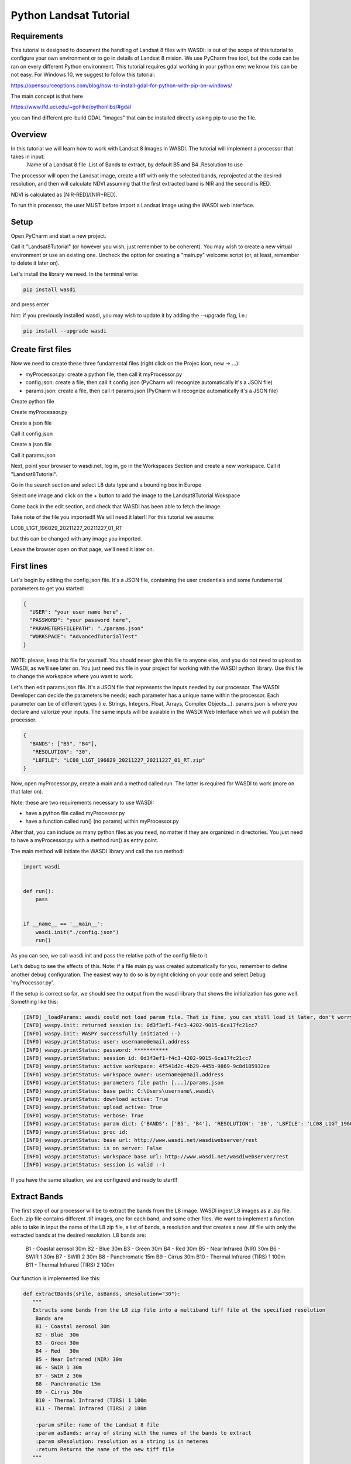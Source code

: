 .. TestReadTheDocs documentation master file, created by
   sphinx-quickstart on Mon Apr 19 16:00:28 2021.
   You can adapt this file completely to your liking, but it should at least
   contain the root `toctree` directive.
.. _PythonLandsatTutorial:

Python Landsat Tutorial
===========================

Requirements
---------------------------
This tutorial is designed to document the handling of Landsat 8 files with WASDI: is out of the scope of this tutorial to configure your own environment or to go in details of Landsat 8 mision.
We use PyCharm free tool, but the code can be ran on every different Python environment.
This tutorial requires gdal working in your python env: we know this can be not easy.
For Windows 10, we suggest to follow this tutorial:

https://opensourceoptions.com/blog/how-to-install-gdal-for-python-with-pip-on-windows/

The main concept is that here

https://www.lfd.uci.edu/~gohlke/pythonlibs/#gdal

you can find different pre-build GDAL "images" that can be installed directly asking pip to use the file.

Overview
---------------------------
In this tutorial we will learn how to work with Landsat 8 Images in WASDI. The tutorial will implement a processor that takes in input:
   .Name of a Landsat 8 file
   .List of Bands to extract, by default B5 and B4
   .Resolution to use

The processor will open the Landsat image, create a tiff with only the selected bands, reprojected at the desired resolution, and then will calculate NDVI assuming that the first extracted band is NIR and the second is RED.

NDVI is calculated as [NIR-RED]/[NIR+RED].

To run this processor, the user MUST before import a Landsat Image using the WASDI web interface.


Setup
---------------------------

Open PyCharm and start a new project.

.. image:: _static/python_tutorial_images/openPyCharmAndStartANewProject.png

Call it "Landsat8Tutorial" (or however you wish, just remember to be coherent). You may wish to create a new virtual environment or use an existing one. Uncheck the option for creating a "main.py" welcome script (or, at least, remember to delete it later on).

Let's install the library we need. In the terminal write:

.. code-block:: python 
  
   pip install wasdi
   
and press enter

.. image:: _static/python_tutorial_images/pipInstallWasdi.png

hint: if you previously installed wasdi, you may wish to update it by adding the --upgrade flag, i.e.:

.. code-block:: python
  
   pip install --upgrade wasdi
   
Create first files
-------------------
Now we need to create these three fundamental files (right click on the Projec Icon, new -> ...):

* myProcessor.py: create a python file, then call it myProcessor.py
* config.json: create a file, then call it config.json (PyCharm will recognize automatically it's a JSON file)
* params.json: create a file, then call it params.json (PyCharm will recognize automatically it's a JSON file)

.. image:: _static/python_tutorial_images/createPythonFile.png

Create python file

.. image:: _static/python_tutorial_images/createMyProcessor_py.png

Create myProcessor.py

.. image:: _static/python_tutorial_images/createFile.png

Create a json file

.. image:: _static/python_tutorial_images/createConfig_json.png

Call it config.json

Create a json file

.. image:: _static/python_tutorial_images/helloWASDIWorldDebug1.png

Call it params.json

Next, point your browser to wasdi.net, log in, go in the Workspaces Section and create a new workspace. Call it "Landsat8Tutorial".

Go in the search section and select L8 data type and a bounding box in Europe

.. image:: _static/python_l8_tutorial_images/searchL8Image.jpg

Select one image and click on the + button to add the image to the Landsat8Tutorial Wokspace

.. image:: _static/python_l8_tutorial_images/addToWS.jpg

Come back in the edit section, and check that WASDI has been able to fetch the image.

.. image:: _static/python_l8_tutorial_images/imageInWorkspace.jpg

Take note of the file you imported!! We will need it later!! For this tutorial we assume:

LC08_L1GT_196029_20211227_20211227_01_RT

but this can be changed with any image you imported.

Leave the browser open on that page, we’ll need it later on.

First lines
----------------------
Let's begin by editing the config.json file. It's a JSON file, containing the user credentials and some fundamental parameters to get you started:

.. code-block:: JSON

 {
   "USER": "your user name here",
   "PASSWORD": "your password here",
   "PARAMETERSFILEPATH": "./params.json"
   "WORKSPACE": "AdvancedTutorialTest"
 }
 
NOTE: please, keep this file for yourself. You should never give this file to anyone else, and you do not need to upload to WASDI, as we'll see later on. You just need this file in your project for working with the WASDI python library.
Use this file to change the workspace where you want to work.

Let's then edit params.json file. It's a JSON file that represents the inputs needed by our processor. The WASDI Developer can decide the parameters he needs; each parameter has a unique name within the processor. Each parameter can be of different types (i.e. Strings, Integers, Float, Arrays, Complex Objects...).
params.json is where you declare and valorize your inputs. The same inputs will be avaiable in the WASDI Web Interface when we will publish the processor.

.. code-block:: JSON

 {
   "BANDS": ["B5", "B4"],
    "RESOLUTION": "30",
    "L8FILE": "LC08_L1GT_196029_20211227_20211227_01_RT.zip"
 }

Now, open myProcessor.py, create a main and a method called run. The latter is required for WASDI to work (more on that later on).

Note: these are two requirements necessary to use WASDI:

* have a python file called myProcessor.py
* have a function called run() (no params) within myProcessor.py

After that, you can include as many python files as you need, no matter if they are organized in directories. You just need to have a myProcessor.py with a method run() as entry point.

The main method will initiate the WASDI library and call the run method:

.. code-block::

   import wasdi
   
   
   def run():
       pass
   
   
   if __name__ == '__main__':
       wasdi.init("./config.json")
       run()
	   
As you can see, we call wasdi.init and pass the relative path of the config file to it.

.. image:: _static/python_tutorial_images/wasdi_init.png

Let's debug to see the effects of this. Note: if a file main.py was created automatically for you, remember to define another debug configuration. The easiest way to do so is by right clicking on your code and select Debug 'myProcessor.py'.

.. image:: _static/python_tutorial_images/helloWASDIWorldDebug0.png

If the setup is correct so far, we should see the output from the wasdi library that shows the initialization has gone well. Something like this:

.. code-block:: python

 [INFO] _loadParams: wasdi could not load param file. That is fine, you can still load it later, don't worry
 [INFO] waspy.init: returned session is: 0d3f3ef1-f4c3-4202-9015-6ca17fc21cc7
 [INFO] waspy.init: WASPY successfully initiated :-)
 [INFO] waspy.printStatus: user: username@email.address
 [INFO] waspy.printStatus: password: ***********
 [INFO] waspy.printStatus: session id: 0d3f3ef1-f4c3-4202-9015-6ca17fc21cc7
 [INFO] waspy.printStatus: active workspace: 4f541d2c-4b29-445b-9869-9c8d185932ce
 [INFO] waspy.printStatus: workspace owner: username@email.address
 [INFO] waspy.printStatus: parameters file path: [...]/params.json
 [INFO] waspy.printStatus: base path: C:\Users\username\.wasdi\
 [INFO] waspy.printStatus: download active: True
 [INFO] waspy.printStatus: upload active: True
 [INFO] waspy.printStatus: verbose: True
 [INFO] waspy.printStatus: param dict: {'BANDS': ['B5', 'B4'], 'RESOLUTION': '30', 'L8FILE': 'LC08_L1GT_196029_20211227_20211227_01_RT.zip'}
 [INFO] waspy.printStatus: proc id:
 [INFO] waspy.printStatus: base url: http://www.wasdi.net/wasdiwebserver/rest
 [INFO] waspy.printStatus: is on server: False
 [INFO] waspy.printStatus: workspace base url: http://www.wasdi.net/wasdiwebserver/rest
 [INFO] waspy.printStatus: session is valid :-)

If you have the same situation, we are configured and ready to start!!

Extract Bands
-----------------
The first step of our processor will be to extract the bands from the L8 image.
WASDI ingest L8 images as a .zip file. Each .zip file contains different .tif images, one for each band, and some other files.
We want to implement a function able to take in input the name of the L8 zip file, a list of bands,  a resolution and that creates a new .tif file with only the extracted bands at the desired resolution.
L8 bands are:
     B1 - Coastal aerosol 30m
     B2 - Blue	30m
     B3 - Green	30m
     B4 - Red	30m
     B5 - Near Infrared (NIR) 30m
     B6 - SWIR 1 30m
     B7 - SWIR 2 30m
     B8 - Panchromatic 15m
     B9 - Cirrus 30m
     B10 - Thermal Infrared (TIRS) 1 100m
     B11 - Thermal Infrared (TIRS) 2 100m

Our function is implemented like this:

.. code-block:: python

 def extractBands(sFile, asBands, sResolution="30"):
    """
    Extracts some bands from the L8 zip file into a multiband tiff file at the specified resolution
     Bands are
     B1 - Coastal aerosol 30m
     B2 - Blue	30m
     B3 - Green	30m
     B4 - Red	30m
     B5 - Near Infrared (NIR) 30m
     B6 - SWIR 1 30m
     B7 - SWIR 2 30m
     B8 - Panchromatic 15m
     B9 - Cirrus 30m
     B10 - Thermal Infrared (TIRS) 1 100m
     B11 - Thermal Infrared (TIRS) 2 100m

     :param sFile: name of the Landsat 8 file
     :param asBands: array of string with the names of the bands to extract
     :param sResolution: resolution as a string is in meteres
     :return Returns the name of the new tiff file
    """

    # Output File Name that will be returned
    sOutputTiffFile = ""

    try:
        # Prepare the name a .vrt file that will be used to extract bands from the zip
        sOutputVrtFile = sFile.replace(".zip", ".vrt")
        # Prepare the name of the ouptut tif file
        sOutputTiffFile = sFile.replace(".zip", ".tif")

        # Get the Local Path of the input Landsat file
        sLocalFilePath = wasdi.getPath(sFile)

        # Get the path of the output files
        sOutputVrtPath = wasdi.getPath(sOutputVrtFile)
        sOutputTiffPath = wasdi.getPath(sOutputTiffFile)

        # Prepare an array of bands called BXX.TIF
        asBandsTiff = [b + '.TIF' for b in asBands]

        # Open the zip file
        with zipfile.ZipFile(sLocalFilePath, 'r') as zf:
            # Get all the files in the zip
            asZipNameList = zf.namelist()
            # Take from the files in the zip, the ones that match the BXX.TIF naming schema we are searching
            asBandsL8 = [name for name in asZipNameList for band in asBandsTiff if band in name]

            # Create the zip path of the files we want to extract
            asBandsZip = ['/vsizip/' + sLocalFilePath + '/' + band for band in asBandsL8]

            # Create an array that has the names of the files to extract in the order required by the asBands array in input
            asOrderedZipBands = []

            for sBand in asBands:
                for sZipBand in asBandsZip:
                    if sBand in sZipBand:
                        asOrderedZipBands.append(sZipBand)
                        break

            # Let gdal build a virtual file with our bands
            gdal.BuildVRT(sOutputVrtPath, asOrderedZipBands, separate=True)

            # Convert the vrt in tif with option  -tr sResolution sResolution to have all bands at the same res (ie -tr 30 30 to have at 30 meters)
            gdal.Translate(sOutputTiffPath, sOutputVrtPath, options="-tr " + sResolution + " " + sResolution)

            # we can remove the vrt file
            os.remove(sOutputVrtPath)
    except Exception as oEx:
        wasdi.wasdiLog("extractBands EXCEPTION")
        wasdi.wasdiLog(repr(oEx))
        wasdi.wasdiLog(traceback.format_exc())
    except:
        wasdi.wasdiLog("extractBands generic EXCEPTION")

    # Return the output file name
    return sOutputTiffFile


Compute NDVI
-----------------

The second step is to compute the NDVI starting for our extracted Tif file.
To compute NDVI we need to access the NIR and RED bands and compute the formula:
NDVI = NIR-RED/NIR+RED

.. code-block:: python

   def computeNDVI(sTiffFile, sNDVIOutputFile):
       """
       Compute ndvi assuming that in sTiffPath there is as band 1 NIR and band 2 RED
       :param sTiffFile: name of the input tiff file
       :param sNDVIOutputFile: name of the ouput file with ndvi
       :return: full path of sNDVIOutputFile
       """

       # Open the tiff file: we assume it has two bands
       oDataset = gdal.Open(wasdi.getPath(sTiffFile))

       if not oDataset:
           wasdi.wasdiLog("Impossible to get Dataset from " + sTiffFile)
           return ""

       # Get the dimension of the bands in input
       [iCols, iRows] = oDataset.GetRasterBand(1).ReadAsArray().shape
       # Create gdal GeoTiff driver
       oDriver = gdal.GetDriverByName("GTiff")
       # Create a new Ouput file, same dimension of the input, compressed and with type float32.
       oOutDataFile = oDriver.Create(wasdi.getPath(sNDVIOutputFile), iRows, iCols, 1, gdal.GDT_Float32, ['COMPRESS=LZW', 'BIGTIFF=YES'])

       # set to the output same geotransform as input
       oOutDataFile.SetGeoTransform(oDataset.GetGeoTransform())
       # set to the output same projection as input
       oOutDataFile.SetProjection(oDataset.GetProjection())

       # We assume NIR = band1, RED = band2
       oNIR = oDataset.GetRasterBand(1)
       oRED = oDataset.GetRasterBand(2)

       # Convert the band values in a numpy array
       adNIRBandArray = numpy.array(oNIR.ReadAsArray())
       adREDBandArray = numpy.array(oRED.ReadAsArray())
       # Force data to be float
       adNIRBandArray = adNIRBandArray.astype(float)
       adREDBandArray = adREDBandArray.astype(float)
       # Compute NDVI formula, where is not nan
       adNDVIBandArray = numpy.where((adNIRBandArray + adREDBandArray!=0), (adNIRBandArray-adREDBandArray)/(adNIRBandArray+adREDBandArray), 0)

       # Write the new calulated NDVI to ouput file band 1
       oOutDataFile.GetRasterBand(1).WriteArray(adNDVIBandArray)
       # We assume 0 as no data
       oOutDataFile.GetRasterBand(1).SetNoDataValue(0)

       # saves to disk!!
       oOutDataFile.FlushCache()
       wasdi.wasdiLog("Saved " + sNDVIOutputFile)

       # Clean memory
       oNIR = None
       oRED = None

       # Return the name of our NDVI create file
       return sNDVIOutputFile

This tutorial shows an NDVI as a sample, but is clear that with this technique you can maniupalte L8 data to fit your needs.

Main Function
-----------------
Now the main operations are ready, we just need to put it all togheter.

.. code-block:: python

   def run():
       wasdi.wasdiLog("Landsat tutorial v.1.0")

       # Read from params the bands we want to extract and the resolution
       asBands = wasdi.getParameter("BANDS", ["B5", "B4"])
       sResolution = wasdi.getParameter("RESOLUTION", "30")
       sL8File = wasdi.getParameter("L8FILE", "LC08_L1GT_196029_20211227_20211227_01_RT.zip")

       # Call extract bands
       sTiffFile = extractBands(sL8File, asBands, sResolution)

       # Prepare the output NDVI name
       sNDVIFile = sTiffFile.replace(".tif", "_NDVI.tif")

       # Call compute NDVI
       computeNDVI(sTiffFile, sNDVIFile)

       # Add the file to the WASDI workspace
       wasdi.addFileToWASDI(sNDVIFile, "NDVI")

You can now test your processor.
Remember that, at the first time you will debug it locally, WASDI will take some time to download for you the L8 file you are using. All is done automatically and only once, when needed.

In the same way, when you add the file to WASDI, the lib will updload for your result to the cloud:

.. code-block:: python

   [INFO] waspy._internalAddFileToWASDI( LC08_L1GT_196029_20211227_20211227_01_RT_NDVI.tif, False )
   [INFO] waspy._internalAddFileToWASDI: remote file is missing, uploading
   upload LC08_L1GT_196029_20211227_20211227_01_RT_NDVI.tif
   uploadFile: uploading file to wasdi...
   uploadFile: upload complete :-)
   [INFO] waspy._internalAddFileToWASDI: file uploaded, keep on working!
   [INFO] Running Locally, will not update status on server


Now that the core of our processor is done, lets make it a little bit more WASDI-integrated.
We want to give some feedback to the user while the app is runnig and we do this using:

wasdi.wasdiLog: locally just a print, when on the server, it sends the logs to the web user interface
wasdi.updateProgressPerc: when on the server, updates the progress bar of the processor
wasdi.setPayload: allows to save a user-defined object associated to the processor run

.. code-block:: python

   def run():
       wasdi.wasdiLog("Landsat tutorial v.1.0")

       # Read from params the bands we want to extract and the resolution
       asBands = wasdi.getParameter("BANDS", ["B5", "B4"])
       sResolution = wasdi.getParameter("RESOLUTION", "30")
       sL8File = wasdi.getParameter("L8FILE", "LC08_L1GT_196029_20211227_20211227_01_RT.zip")

       wasdi.wasdiLog("Calling extract bands")
       # Call extract bands
       sTiffFile = extractBands(sL8File, asBands, sResolution)

       wasdi.updateProgressPerc(30)
       wasdi.wasdiLog("Calculating NDVI")

       # Prepare the output NDVI name
       sNDVIFile = sTiffFile.replace(".tif", "_NDVI.tif")

       # Call compute NDVI
       computeNDVI(sTiffFile, sNDVIFile)
       wasdi.updateProgressPerc(80)

       wasdi.wasdiLog("Adding " + sNDVIFile + " to the workspace")
       # Add the file to the WASDI workspace
       wasdi.addFileToWASDI(sNDVIFile, "NDVI")

       # Create the payload object
       aoPayload = {}
       # Save the inputs that we received
       aoPayload["inputs"] = wasdi.getParametersDict()
       # Save the output we created
       aoPayload["output"] = sNDVIFile
       # Save the payload
       wasdi.setPayload(aoPayload)

       # Close the process setting the status to DONE
       wasdi.updateStatus("DONE", 100)


Have fun, and `let us know your thoughts <http://fadeout.it/#contact>`_

